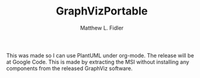 #+TITLE: GraphVizPortable
#+AUTHOR: Matthew L. Fidler
This was made so I can use PlantUML under org-mode.  The release will
be at Google Code.  This is made by extracting the MSI without
installing any components from the released GraphViz software.
